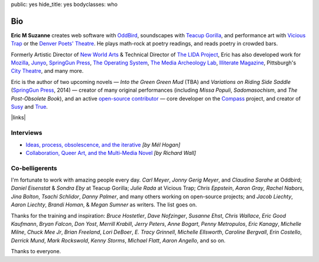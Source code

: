 public: yes
hide_title: yes
bodyclasses: who


Bio
===

**Eric M Suzanne**
creates web software with `OddBird`_,
soundscapes with `Teacup Gorilla`_,
and performance art with `Vicious Trap`_
or the `Denver Poets' Theatre`_.
He plays math-rock at poetry readings,
and reads poetry in crowded bars.

Formerly Artistic Director of `New World Arts`_ &
Technical Director of `The LIDA Project`_,
Eric has also developed work for `Mozilla`_,
`Junyo`_, `SpringGun Press`_, `The Operating System`_,
`The Media Archeology Lab`_, `Illiterate Magazine`_,
Pittsburgh's `City Theatre`_, and many more.

Eric is the author of two upcoming novels —
*Into the Green Green Mud* (TBA)
and *Variations on Riding Side Saddle* (`SpringGun Press`_, 2014) —
creator of many original performances
(including *Missa Populi*, *Sadomasochism*, and *The Post-Obsolete Book*),
and an active `open-source contributor`_ —
core developer on the `Compass`_ project,
and creator of `Susy`_ and `True`_.

|links|

.. _OddBird: http://oddbird.net/
.. _Teacup Gorilla: http://teacupgorilla.com/
.. _Vicious Trap: http://vicioustrap.com/
.. _Denver Poets' Theatre: http://www.denverpoetstheatre.com/

.. _New World Arts: http://newworldarts.org/
.. _The LIDA Project: http://lida.org/
.. _Mozilla: http://www.mozilla.org/
.. _Junyo: http://junyo.com/
.. _SpringGun Press: http://www.springgunpress.com/
.. _The Operating System: http://www.theoperatingsystem.org/
.. _The Media Archeology Lab: http://mediaarchaeologylab.com/eric-meyer/
.. _Illiterate Magazine: http://www.illiteratemagazine.com/blog/tag/Theatre
.. _City Theatre: http://www.citytheatrecompany.org/
.. _open-source contributor: http://github.com/ericam
.. _Compass: http://compass-style.org/
.. _Susy: http://susy.oddbird.net/
.. _True: /true/

.. |links| raw:: html

  <em><a href="/when/">« Explore The Past</a></em> |
  <em><a href="/what/">See The Future »</a></em>


Interviews
----------

- `Ideas, process, obsolescence, and the iterative <http://mediaarchaeologylab.com/eric-meyer-ideas-process-obsolescence-iterative-interview-mel-hogan/>`_
  *[by Mél Hogan]*

- `Collaboration, Queer Art, and the Multi-Media Novel <http://www.boulderwritersworkshop.org/2012/08/31/eric-meyer-discusses-collaboration-queer-art-and-his-multi-media-novel/>`_
  *[by Richard Wall]*


Co-belligerents
---------------

I'm fortunate to work with amazing people every day.
*Carl Meyer*, *Jonny Gerig Meyer*, and *Claudina Sarahe* at Oddbird;
*Daniel Eisenstat* & *Sondra Eby* at Teacup Gorilla;
*Julie Rada* at Vicious Trap;
*Chris Eppstein*, *Aaron Gray*,
*Rachel Nabors*, *Jina Bolton*,
*Tsachi Schlidor*, *Danny Palmer*,
and many others working on open-source projects;
and *Jacob Liechty*, *Aaron Liechty*,
*Brandi Homan*, & *Megan Sumner* as writers.
The list goes on.

Thanks for the training and inspiration:
*Bruce Hostetler*,
*Dave Nofzinger*,
*Susanne Ehst*,
*Chris Wallace*,
*Eric Good Kaufmann*,
*Bryan Falcon*,
*Don Yost*,
*Merrill Krabill*,
*Jerry Peters*,
*Anne Bogart*,
*Penny Metropulos*,
*Eric Kanagy*,
*Michelle Milne*,
*Chuck Mee Jr*,
*Brian Freeland*,
*Lori DeBoer*,
*E. Tracy Grinnell*,
*Michelle Ellsworth*,
*Caroline Bergvall*,
*Erin Costello*,
*Derrick Mund*,
*Mark Rockswold*,
*Kenny Storms*,
*Michael Flatt*,
*Aaron Angello*,
and so on.

Thanks to everyone.
